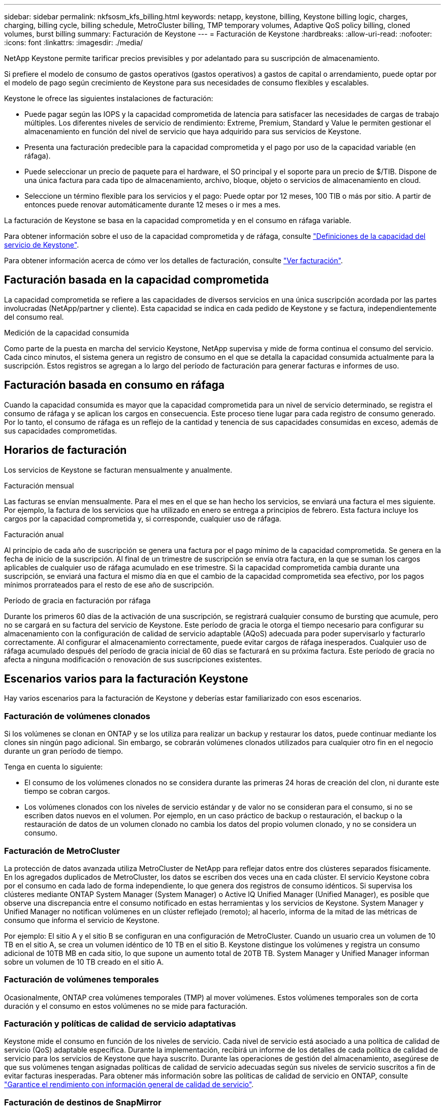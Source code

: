 ---
sidebar: sidebar 
permalink: nkfsosm_kfs_billing.html 
keywords: netapp, keystone, billing, Keystone billing logic, charges, charging, billing cycle, billing schedule, MetroCluster billing, TMP temporary volumes, Adaptive QoS policy billing, cloned volumes, burst billing 
summary: Facturación de Keystone 
---
= Facturación de Keystone
:hardbreaks:
:allow-uri-read: 
:nofooter: 
:icons: font
:linkattrs: 
:imagesdir: ./media/


[role="lead"]
NetApp Keystone permite tarificar precios previsibles y por adelantado para su suscripción de almacenamiento.

Si prefiere el modelo de consumo de gastos operativos (gastos operativos) a gastos de capital o arrendamiento, puede optar por el modelo de pago según crecimiento de Keystone para sus necesidades de consumo flexibles y escalables.

Keystone le ofrece las siguientes instalaciones de facturación:

* Puede pagar según las IOPS y la capacidad comprometida de latencia para satisfacer las necesidades de cargas de trabajo múltiples. Los diferentes niveles de servicio de rendimiento: Extreme, Premium, Standard y Value le permiten gestionar el almacenamiento en función del nivel de servicio que haya adquirido para sus servicios de Keystone.
* Presenta una facturación predecible para la capacidad comprometida y el pago por uso de la capacidad variable (en ráfaga).
* Puede seleccionar un precio de paquete para el hardware, el SO principal y el soporte para un precio de $/TIB. Dispone de una única factura para cada tipo de almacenamiento, archivo, bloque, objeto o servicios de almacenamiento en cloud.
* Seleccione un término flexible para los servicios y el pago: Puede optar por 12 meses, 100 TIB o más por sitio. A partir de entonces puede renovar automáticamente durante 12 meses o ir mes a mes.


La facturación de Keystone se basa en la capacidad comprometida y en el consumo en ráfaga variable.

Para obtener información sobre el uso de la capacidad comprometida y de ráfaga, consulte link:nkfsosm_keystone_service_capacity_definitions.html["Definiciones de la capacidad del servicio de Keystone"].

Para obtener información acerca de cómo ver los detalles de facturación, consulte link:sewebiug_billing.html["Ver facturación"].



== Facturación basada en la capacidad comprometida

La capacidad comprometida se refiere a las capacidades de diversos servicios en una única suscripción acordada por las partes involucradas (NetApp/partner y cliente). Esta capacidad se indica en cada pedido de Keystone y se factura, independientemente del consumo real.

.Medición de la capacidad consumida
Como parte de la puesta en marcha del servicio Keystone, NetApp supervisa y mide de forma continua el consumo del servicio. Cada cinco minutos, el sistema genera un registro de consumo en el que se detalla la capacidad consumida actualmente para la suscripción. Estos registros se agregan a lo largo del período de facturación para generar facturas e informes de uso.



== Facturación basada en consumo en ráfaga

Cuando la capacidad consumida es mayor que la capacidad comprometida para un nivel de servicio determinado, se registra el consumo de ráfaga y se aplican los cargos en consecuencia. Este proceso tiene lugar para cada registro de consumo generado. Por lo tanto, el consumo de ráfaga es un reflejo de la cantidad y tenencia de sus capacidades consumidas en exceso, además de sus capacidades comprometidas.



== Horarios de facturación

Los servicios de Keystone se facturan mensualmente y anualmente.

.Facturación mensual
Las facturas se envían mensualmente. Para el mes en el que se han hecho los servicios, se enviará una factura el mes siguiente. Por ejemplo, la factura de los servicios que ha utilizado en enero se entrega a principios de febrero. Esta factura incluye los cargos por la capacidad comprometida y, si corresponde, cualquier uso de ráfaga.

.Facturación anual
Al principio de cada año de suscripción se genera una factura por el pago mínimo de la capacidad comprometida. Se genera en la fecha de inicio de la suscripción. Al final de un trimestre de suscripción se envía otra factura, en la que se suman los cargos aplicables de cualquier uso de ráfaga acumulado en ese trimestre. Si la capacidad comprometida cambia durante una suscripción, se enviará una factura el mismo día en que el cambio de la capacidad comprometida sea efectivo, por los pagos mínimos prorrateados para el resto de ese año de suscripción.

.Período de gracia en facturación por ráfaga
Durante los primeros 60 días de la activación de una suscripción, se registrará cualquier consumo de bursting que acumule, pero no se cargará en su factura del servicio de Keystone. Este período de gracia le otorga el tiempo necesario para configurar su almacenamiento con la configuración de calidad de servicio adaptable (AQoS) adecuada para poder supervisarlo y facturarlo correctamente. Al configurar el almacenamiento correctamente, puede evitar cargos de ráfaga inesperados. Cualquier uso de ráfaga acumulado después del período de gracia inicial de 60 días se facturará en su próxima factura. Este período de gracia no afecta a ninguna modificación o renovación de sus suscripciones existentes.



== Escenarios varios para la facturación Keystone

Hay varios escenarios para la facturación de Keystone y deberías estar familiarizado con esos escenarios.



=== Facturación de volúmenes clonados

Si los volúmenes se clonan en ONTAP y se los utiliza para realizar un backup y restaurar los datos, puede continuar mediante los clones sin ningún pago adicional. Sin embargo, se cobrarán volúmenes clonados utilizados para cualquier otro fin en el negocio durante un gran período de tiempo.

Tenga en cuenta lo siguiente:

* El consumo de los volúmenes clonados no se considera durante las primeras 24 horas de creación del clon, ni durante este tiempo se cobran cargos.
* Los volúmenes clonados con los niveles de servicio estándar y de valor no se consideran para el consumo, si no se escriben datos nuevos en el volumen. Por ejemplo, en un caso práctico de backup o restauración, el backup o la restauración de datos de un volumen clonado no cambia los datos del propio volumen clonado, y no se considera un consumo.




=== Facturación de MetroCluster

La protección de datos avanzada utiliza MetroCluster de NetApp para reflejar datos entre dos clústeres separados físicamente. En los agregados duplicados de MetroCluster, los datos se escriben dos veces una en cada clúster. El servicio Keystone cobra por el consumo en cada lado de forma independiente, lo que genera dos registros de consumo idénticos. Si supervisa los clústeres mediante ONTAP System Manager (System Manager) o Active IQ Unified Manager (Unified Manager), es posible que observe una discrepancia entre el consumo notificado en estas herramientas y los servicios de Keystone. System Manager y Unified Manager no notifican volúmenes en un clúster reflejado (remoto); al hacerlo, informa de la mitad de las métricas de consumo que informa el servicio de Keystone.

Por ejemplo: El sitio A y el sitio B se configuran en una configuración de MetroCluster. Cuando un usuario crea un volumen de 10 TB en el sitio A, se crea un volumen idéntico de 10 TB en el sitio B. Keystone distingue los volúmenes y registra un consumo adicional de 10TB MB en cada sitio, lo que supone un aumento total de 20TB TB. System Manager y Unified Manager informan sobre un volumen de 10 TB creado en el sitio A.



=== Facturación de volúmenes temporales

Ocasionalmente, ONTAP crea volúmenes temporales (TMP) al mover volúmenes. Estos volúmenes temporales son de corta duración y el consumo en estos volúmenes no se mide para facturación.



=== Facturación y políticas de calidad de servicio adaptativas

Keystone mide el consumo en función de los niveles de servicio. Cada nivel de servicio está asociado a una política de calidad de servicio (QoS) adaptable específica. Durante la implementación, recibirá un informe de los detalles de cada política de calidad de servicio para los servicios de Keystone que haya suscrito. Durante las operaciones de gestión del almacenamiento, asegúrese de que sus volúmenes tengan asignadas políticas de calidad de servicio adecuadas según sus niveles de servicio suscritos a fin de evitar facturas inesperadas. Para obtener más información sobre las políticas de calidad de servicio en ONTAP, consulte link:https://docs.netapp.com/us-en/ontap/performance-admin/guarantee-throughput-qos-task.html["Garantice el rendimiento con información general de calidad de servicio"].



=== Facturación de destinos de SnapMirror

El precio del volumen de destino de SnapMirror determinado por la política de calidad de servicio para el nivel de servicio asignado en el origen. Sin embargo, si el origen no tiene una política de calidad de servicio asociada, el destino se factura en función del nivel de servicio disponible más bajo.



=== Facturación para FlexGroups

Las instancias de FlexGroup se facturan según la política de calidad de servicio adaptativa de FlexGroup. No se consideran las políticas de calidad de servicio de sus componentes.



=== Facturación para LUN

Para las LUN, normalmente se sigue el mismo patrón de facturación que para los volúmenes regulados por las políticas de calidad de servicio. Si se establecen políticas de calidad de servicio independientes en las LUN, realice lo siguiente:

* El tamaño de la LUN se cuenta para su consumo en función del nivel de servicio asociado de esa LUN.
* El resto del espacio del volumen, si lo hay, se cargará según la política de calidad de servicio del nivel de servicio establecido en el volumen.




=== Facturación para el uso de FabricPool

Si los datos se organizan en niveles desde un sistema Keystone hasta el almacenamiento de objetos ONTAP simple Storage Service (S3) o StorageGRID de NetApp, la capacidad consumida en el nivel activo (sistema Keystone) se reducirá en función de la cantidad de datos que se haya organizado en niveles, lo que afectará a la facturación resultante. Esto es independientemente del hecho de que la suscripción a Keystone cubra el almacenamiento ONTAP S3 o los sistemas StorageGRID.

Para organizar sus datos en niveles en un almacenamiento de objetos de terceros, póngase en contacto con su Keystone Success Manager.

Si quiere más información sobre el uso de la tecnología FabricPool en sus suscripciones de Keystone, consulte link:nkfsosm_tiering.html["Organización en niveles"].



=== Facturación para volúmenes raíz y del sistema

Los volúmenes raíz y del sistema se supervisan como parte de la supervisión general del servicio de Keystone, pero no se cuentan o se facturan. El consumo en estos volúmenes está exento de facturación.
